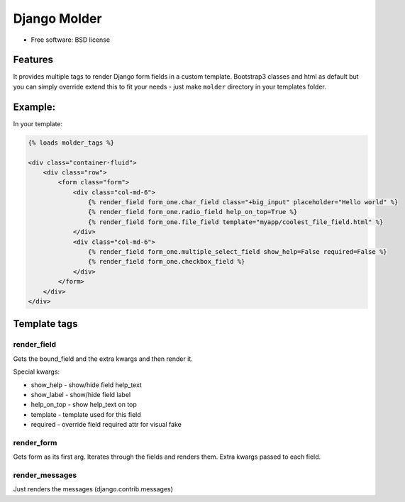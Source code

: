===============================
Django Molder
===============================

.. image:: https://img.shields.io/pypi/v/django_molder.svg
        :target: https://pypi.python.org/pypi/django_molder

.. image:: https://travis-ci.org/zerc/django_molder.svg?branch=master
    :target: https://travis-ci.org/zerc/django_molder
    :alt: Build status


* Free software: BSD license

Features
--------

It provides multiple tags to render Django form fields in a custom template.
Bootstrap3 classes and html as default but you can simply override extend this to fit your needs -
just make ``molder`` directory in your templates folder.

Example:
--------

In your template:


.. code:: html

    {% loads molder_tags %}

    <div class="container-fluid">
        <div class="row">
            <form class="form">
                <div class="col-md-6">
                    {% render_field form_one.char_field class="+big_input" placeholder="Hello world" %}
                    {% render_field form_one.radio_field help_on_top=True %}
                    {% render_field form_one.file_field template="myapp/coolest_file_field.html" %}
                </div>
                <div class="col-md-6">
                    {% render_field form_one.multiple_select_field show_help=False required=False %}
                    {% render_field form_one.checkbox_field %}
                </div>
            </form>
        </div>
    </div>


Template tags
-------------

render_field
============

Gets the bound_field and the extra kwargs and then render it.

Special kwargs:

* show_help - show/hide field help_text
* show_label - show/hide field label
* help_on_top - show help_text on top
* template - template used for this field
* required - override field required attr for visual fake


render_form
===========

Gets form as its first arg. Iterates through the fields and renders them. Extra kwargs passed to each field.


render_messages
===============

Just renders the messages (django.contrib.messages)
